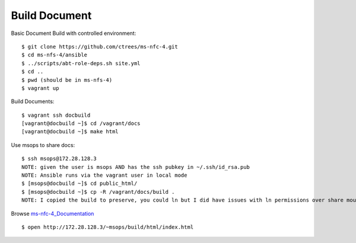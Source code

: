 .. _Build-Documents:

==============
Build Document
==============

Basic Document Build with controlled environment::

    $ git clone https://github.com/ctrees/ms-nfc-4.git
    $ cd ms-nfs-4/ansible
    $ ../scripts/abt-role-deps.sh site.yml
    $ cd ..
    $ pwd (should be in ms-nfs-4)
    $ vagrant up

Build Documents::

    $ vagrant ssh docbuild
    [vagrant@docbuild ~]$ cd /vagrant/docs 
    [vagrant@docbuild ~]$ make html

Use msops to share docs::

    $ ssh msops@172.28.128.3
    NOTE: given the user is msops AND has the ssh pubkey in ~/.ssh/id_rsa.pub
    NOTE: Ansible runs via the vagrant user in local mode
    $ [msops@docbuild ~]$ cd public_html/
    $ [msops@docbuild ~]$ cp -R /vagrant/docs/build .
    NOTE: I copied the build to preserve, you could ln but I did have issues with ln permissions over share mount

Browse ms-nfc-4_Documentation_ ::

    $ open http://172.28.128.3/~msops/build/html/index.html

.. _ms-nfc-4_Documentation: http://172.28.128.3/~msops/build/html/index.html